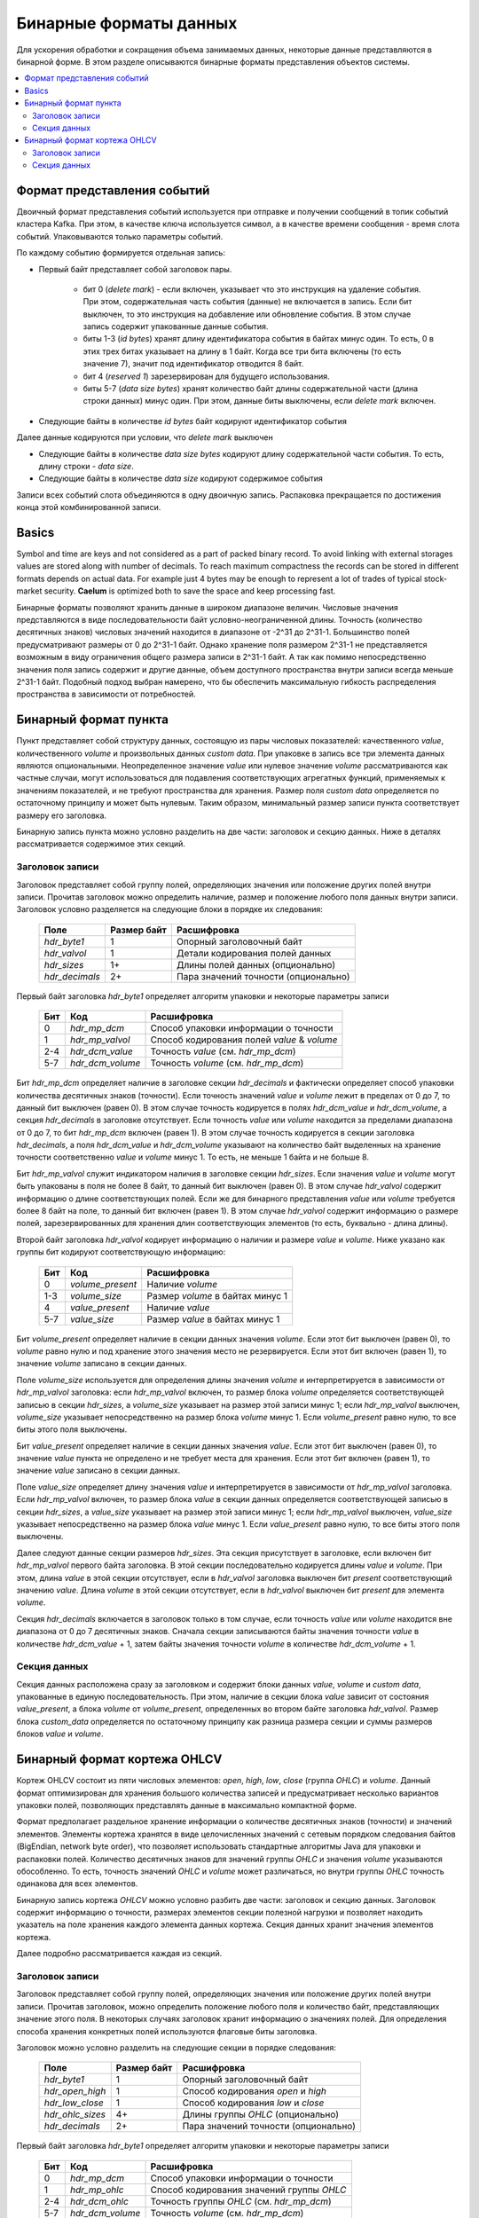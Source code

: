 .. _binary_formats:

***********************
Бинарные форматы данных
***********************

Для ускорения обработки и сокращения объема занимаемых данных, некоторые данные представляются в бинарной форме. В этом
разделе описываются бинарные форматы представления объектов системы.


.. contents::
    :local:
    :depth: 2


Формат представления событий
============================

Двоичный формат представления событий используется при отправке и получении сообщений в топик событий кластера Kafka.
При этом, в качестве ключа используется символ, а в качестве времени сообщения - время слота событий.
Упаковываются только параметры событий.

По каждому событию формируется отдельная запись:

- Первый байт представляет собой заголовок пары.
    
    - бит 0 (*delete mark*) - если включен, указывает что это инструкция на удаление события. При этом, содержательная
      часть события (данные) не включается в запись. Если бит выключен, то это инструкция на добавление или обновление
      события. В этом случае запись содержит упакованные данные события.
    
    - биты 1-3 (*id bytes*) хранят длину идентификатора события в байтах минус один. То есть, 0 в этих трех битах
      указывает на длину в 1 байт. Когда все три бита включены (то есть значение 7), значит под идентификатор отводится
      8 байт.
	  
    - бит 4 (*reserved 1*) зарезервирован для будущего использования.
	
    - биты 5-7 (*data size bytes*) хранят количество байт длины содержательной части (длина строки данных) минус
      один. При этом, данные биты выключены, если *delete mark* включен.
	
- Следующие байты в количестве *id bytes* байт кодируют идентификатор события

Далее данные кодируются при условии, что *delete mark* выключен

- Следующие байты в количестве *data size bytes* кодируют длину содержательной части события. То есть, длину строки -
  *data size*.
- Следующие байты в количестве *data size* кодируют содержимое события

Записи всех событий слота объединяются в одну двоичную запись. Распаковка прекращается по достижения конца этой
комбинированной записи.


Basics
======

Symbol and time are keys and not considered as a part of packed binary record.
To avoid linking with external storages values are stored along with number of decimals.
To reach maximum compactness the records can be stored in different formats depends on actual data.
For example just 4 bytes may be enough to represent a lot of trades of typical stock-market security.
**Caelum** is optimized both to save the space and keep processing fast.

Бинарные форматы позволяют хранить данные в широком диапазоне величин. Числовые значения представляются в виде
последовательности байт условно-неограниченной длины. Точность (количество десятичных знаков) числовых значений
находится в диапазоне от -2^31 до 2^31-1. Большинство полей предусматривают размеры от 0 до 2^31-1 байт. Однако хранение
поля размером 2^31-1 не представляется возможным в виду ограничения общего размера записи в 2^31-1 байт. А так как
помимо непосредственно значения поля запись содержит и другие данные, объем доступного пространства внутри записи всегда
меньше 2^31-1 байт. Подобный подход выбран намерено, что бы обеспечить максимальную гибкость распределения пространства
в зависимости от потребностей.


Бинарный формат пункта
======================

Пункт представляет собой структуру данных, состоящую из пары числовых показателей: качественного *value*,
количественного *volume* и произвольных данных *custom data*. При упаковке в запись все три элемента данных являются
опциональными. Неопределенное значение *value* или нулевое значение *volume* рассматриваются как частные случаи,
могут использоваться для подавления соответствующих агрегатных функций, применяемых к значениям показателей, и не
требуют пространства для хранения. Размер поля *custom data* определяется по остаточному принципу и может быть нулевым.
Таким образом, минимальный размер записи пункта соответствует размеру его заголовка.

Бинарную запись пункта можно условно разделить на две части: заголовок и секцию данных. Ниже в деталях рассматривается
содержимое этих секций.

Заголовок записи
----------------

Заголовок представляет собой группу полей, определяющих значения или положение других полей внутри записи. Прочитав
заголовок можно определить наличие, размер и положение любого поля данных внутри записи. Заголовок условно разделяется
на следующие блоки в порядке их следования:

 +----------------+-------------+--------------------------------------+
 | Поле           | Размер байт | Расшифровка                          |
 +================+=============+======================================+
 | *hdr_byte1*    | 1           | Опорный заголовочный байт            |
 +----------------+-------------+--------------------------------------+
 | *hdr_valvol*   | 1           | Детали кодирования полей данных      |
 +----------------+-------------+--------------------------------------+
 | *hdr_sizes*    | 1+          | Длины полей данных (опционально)     |
 +----------------+-------------+--------------------------------------+
 | *hdr_decimals* | 2+          | Пара значений точности (опционально) |
 +----------------+-------------+--------------------------------------+

Первый байт заголовка *hdr_byte1* определяет алгоритм упаковки и некоторые параметры записи

 +-----+------------------+---------------------------------------------+
 | Бит | Код              | Расшифровка                                 |
 +=====+==================+=============================================+
 | 0   | *hdr_mp_dcm*     | Способ упаковки информации о точности       |
 +-----+------------------+---------------------------------------------+
 | 1   | *hdr_mp_valvol*  | Способ кодирования полей *value* & *volume* |
 +-----+------------------+---------------------------------------------+
 | 2-4 | *hdr_dcm_value*  | Точность *value* (см. *hdr_mp_dcm*)         |
 +-----+------------------+---------------------------------------------+
 | 5-7 | *hdr_dcm_volume* | Точность *volume* (см. *hdr_mp_dcm*)        |
 +-----+------------------+---------------------------------------------+

Бит *hdr_mp_dcm* определяет наличие в заголовке секции *hdr_decimals* и фактически определяет способ упаковки количества
десятичных знаков (точности). Если точность значений *value* и *volume* лежит в пределах от 0 до 7, то данный бит
выключен (равен 0). В этом случае точность кодируется в полях *hdr_dcm_value* и *hdr_dcm_volume*, а секция
*hdr_decimals* в заголовке отсутствует. Если точность *value* или *volume* находится за пределами диапазона от 0 до 7,
то бит *hdr_mp_dcm* включен (равен 1). В этом случае точность кодируется в секции заголовка *hdr_decimals*, а поля
*hdr_dcm_value* и *hdr_dcm_volume* указывают на количество байт выделенных на хранение точности соответственно *value* и
*volume* минус 1. То есть, не меньше 1 байта и не больше 8.

Бит *hdr_mp_valvol* служит индикатором наличия в заголовке секции *hdr_sizes*. Если значения *value* и *volume* могут
быть упакованы в поля не более 8 байт, то данный бит выключен (равен 0). В этом случае *hdr_valvol* содержит информацию
о длине соответствующих полей. Если же для бинарного представления *value* или *volume* требуется более 8 байт на поле,
то данный бит включен (равен 1). В этом случае *hdr_valvol* содержит информацию о размере полей, зарезервированных для
хранения длин соответствующих элементов (то есть, буквально - длина длины).


Второй байт заголовка *hdr_valvol* кодирует информацию о наличии и размере *value* и *volume*. Ниже указано как группы
бит кодируют соответствующую информацию:

 +-----+------------------+-----------------------------------+
 | Бит | Код              | Расшифровка                       |
 +=====+==================+===================================+
 | 0   | *volume_present* | Наличие *volume*                  |
 +-----+------------------+-----------------------------------+
 | 1-3 | *volume_size*    | Размер *volume* в байтах минус 1  |
 +-----+------------------+-----------------------------------+
 | 4   | *value_present*  | Наличие *value*                   |
 +-----+------------------+-----------------------------------+
 | 5-7 | *value_size*     | Размер *value* в байтах минус 1   |
 +-----+------------------+-----------------------------------+

Бит *volume_present* определяет наличие в секции данных значения *volume*. Если этот бит выключен (равен 0), то *volume*
равно нулю и под хранение этого значения место не резервируется. Если этот бит включен (равен 1), то значение *volume*
записано в секции данных.

Поле *volume_size* используется для определения длины значения *volume* и интерпретируется в зависимости от
*hdr_mp_valvol* заголовка: если *hdr_mp_valvol* включен, то размер блока *volume* определяется соответствующей записью в
секции *hdr_sizes*, а *volume_size* указывает на размер этой записи минус 1; если *hdr_mp_valvol* выключен,
*volume_size* указывает непосредственно на размер блока *volume* минус 1. Если *volume_present* равно нулю, то все биты
этого поля выключены.

Бит *value_present* определяет наличие в секции данных значения *value*. Если этот бит выключен (равен 0), то значение
*value* пункта не определено и не требует места для хранения. Если этот бит включен (равен 1), то значение *value*
записано в секции данных.

Поле *value_size* определяет длину значения *value* и интерпретируется в зависимости от *hdr_mp_valvol* заголовка. Если
*hdr_mp_valvol* включен, то размер блока *value* в секции данных определяется соответствующей записью в секции
*hdr_sizes*, а *value_size* указывает на размер этой записи минус 1; если *hdr_mp_valvol* выключен, *value_size*
указывает непосредственно на размер блока *value* минус 1. Если *value_present* равно нулю, то все биты этого поля
выключены.


Далее следуют данные секции размеров *hdr_sizes*. Эта секция присутствует в заголовке, если включен бит *hdr_mp_valvol*
первого байта заголовка. В этой секции последовательно кодируется длины *value* и *volume*. При этом, длина *value*
в этой секции отсутствует, если в *hdr_valvol* заголовка выключен бит *present* соответствующий значению *value*. Длина
*volume* в этой секции отсутствует, если в *hdr_valvol* выключен бит *present* для элемента *volume*.


Секция *hdr_decimals* включается в заголовок только в том случае, если точность *value* или *volume* находится вне
диапазона от 0 до 7 десятичных знаков. Сначала секции записываются байты значения точности *value* в количестве
*hdr_dcm_value* + 1, затем байты значения точности *volume* в количестве *hdr_dcm_volume* + 1.


Секция данных
-------------

Секция данных расположена сразу за заголовком и содержит блоки данных *value*, *volume* и *custom data*, упакованные в
единую последовательность. При этом, наличие в секции блока *value* зависит от состояния *value_present*, а блока
*volume* от *volume_present*, определенных во втором байте заголовка *hdr_valvol*. Размер блока *custom_data*
определяется по остаточному принципу как разница размера секции и суммы размеров блоков *value* и *volume*. 


Бинарный формат кортежа OHLCV
=============================

Кортеж OHLCV состоит из пяти числовых элементов: *open*, *high*, *low*, *close* (группа *OHLC*) и *volume*.
Данный формат оптимизирован для хранения большого количества записей и предусматривает несколько вариантов
упаковки полей, позволяющих представлять данные в максимально компактной форме.

Формат предполагает раздельное хранение информации о количестве десятичных знаков (точности) и значений
элементов. Элементы кортежа хранятся в виде целочисленных значений с сетевым порядком следования байтов
(BigEndian, network byte order), что позволяет использовать стандартные алгоритмы Java для упаковки и
распаковки полей. Количество десятичных знаков для значений группы *OHLC* и значения *volume* указываются
обособленно. То есть, точность значений *OHLC* и *volume* может различаться, но внутри группы *OHLC*
точность одинакова для всех элементов.

Бинарную запись кортежа *OHLCV* можно условно разбить две части: заголовок и секцию данных. Заголовок
содержит информацию о точности, размерах элементов секции полезной нагрузки и позволяет находить указатель
на поле хранения каждого элемента данных кортежа. Секция данных хранит значения элементов кортежа.

Далее подробно рассматривается каждая из секций.

Заголовок записи
----------------

Заголовок представляет собой группу полей, определяющих значения или положение других полей внутри записи.
Прочитав заголовок, можно определить положение любого поля и количество байт, представляющих значение этого
поля. В некоторых случаях заголовок хранит информацию о значениях полей. Для определения способа хранения
конкретных полей используются флаговые биты заголовка. 

Заголовок можно условно разделить на следующие секции в порядке следования:

 +------------------+-------------+-------------------------------------+
 | Поле             | Размер байт | Расшифровка                         |
 +==================+=============+=====================================+
 | *hdr_byte1*      | 1           | Опорный заголовочный байт           |
 +------------------+-------------+-------------------------------------+
 | *hdr_open_high*  | 1           | Способ кодирования *open* и *high*  |
 +------------------+-------------+-------------------------------------+
 | *hdr_low_close*  | 1           | Способ кодирования *low* и *close*  |
 +------------------+-------------+-------------------------------------+
 | *hdr_ohlc_sizes* | 4+          | Длины группы *OHLC* (опционально)   |
 +------------------+-------------+-------------------------------------+
 | *hdr_decimals*   | 2+          | Пара значений точности (опционально)|
 +------------------+-------------+-------------------------------------+


Первый байт заголовка *hdr_byte1* определяет алгоритм упаковки и некоторые параметры записи

 +-----+------------------+-------------------------------------------+
 | Бит | Код              | Расшифровка                               |
 +=====+==================+===========================================+
 | 0   | *hdr_mp_dcm*     | Способ упаковки информации о точности     |
 +-----+------------------+-------------------------------------------+
 | 1   | *hdr_mp_ohlc*    | Способ кодирования значений группы *OHLC* |
 +-----+------------------+-------------------------------------------+
 | 2-4 | *hdr_dcm_ohlc*   | Точность группы *OHLC* (см. *hdr_mp_dcm*) |
 +-----+------------------+-------------------------------------------+
 | 5-7 | *hdr_dcm_volume* | Точность *volume* (см. *hdr_mp_dcm*)      |
 +-----+------------------+-------------------------------------------+

Бит *hdr_mp_dcm* определяет способ упаковки количества десятичных знаков (точности).

Если точность в кортеже находится в пределах от 0 до 7 для обеих групп, то данный бит выключен (равен 0).
В этом случае точность кодируется в полях *hdr_dcm_ohlc* и *hdr_dcm_volume*, а секция *hdr_decimals* в
заголовке отсутствует.

Если точность в кортеже хотя бы для одной группы находится за пределами диапазона от 0 до 7, то бит *hdr_mp_dcm* включен
(равен 1). В этом случае точность кодируется в секции заголовка *hdr_decimals*. При этом, *hdr_dcm_ohlc* указывает
на количество байт выделенных для хранения значения точности для группы *OHLC* минус 1, а *hdr_dcm_volume* - на
количество байт под хранение точности значения *volume* минус 1.

.. note::
    Фактически, формат позволяет работать с 64 битными значениями для выражения точности и длины элементов в байтах.
    Однако, такие требования кажутся избыточными и не поддерживаются основными классами Java (выражение размеров
    структур опирается на тип int). В связи с этим, для данных параметров используется условное ограничение в 32 бита
    при сохранении возможности адаптации к 64 битам без изменения основного алгоритма.

Бит *hdr_mp_ohlc* определяет способ кодирования значений группы *OHLC*. Если элементы группы *OHLC*
могут быть упакованы в поля не более 8 байт, то этот бит выключен (равен 0). В этом случае, поля
*hdr_open_high* и *hdr_low_close* содержат информацию о длине полей соответствующих элементов
группы *OHLC* в байтах. При этом, секция *hdr_ohlc_sizes* в заголовке отсутствует.

Если для упаковки элементов из группы *OHLC* 8 байт недостаточно, то бит *hdr_mp_ohlc* включен (равен 1). В этом
случае поля *hdr_open_high* и *hdr_low_close* содержат информацию о размере полей, зарезервированных для хранения
длин соответствующих элементов (то есть, буквально - длина длины). При этом, заголовок включает в себя секцию
*hdr_ohlc_sizes*, в которой последовательно сохраняются длины соответственно элемента *open*, *high*, *low* и *close*.


Следующие два байта заголовка *hdr_open_high* и *hdr_low_close* фактически кодируют 4 последовательных поля: по 4 бита
для каждого компонента *open*, *high*, *low* и *close*. Старшие 4 бита *hdr_open_high* представляют параметры *open*,
младшие 4 бита *hdr_open_high* - параметры *high*. Старшие 4 бита *hdr_low_close* представляют параметры *low*,
младшие 4 бита *hdr_low_close* - соответственно параметры *close*. Каждое из полей расшифровывается следующим образом

 +-----+------------+-------------------------+
 | Бит | Код        | Расшифровка             |
 +=====+============+=========================+
 | 0   | *relative* | Отношение к *open*      |
 +-----+------------+-------------------------+
 | 1-3 | *size*     | Размер в байтах минус 1 |
 +-----+------------+-------------------------+

Бит *relative* определяет отношение значения к элементу *open* кортежа. Элементы *high*, *low* и *close* кортежа могут
быть выражены как в абсолютных значениях, так и в относительных по отношению к *open* (в связи с чем, значение
*relative* для *open* всегда равно 0). Если бит *relative* выключен (равен 0), то соответствующее значение записано
в абсолютном выражении. Если бит *relative* включен (равен 1), то соответствующее значение выражено в виде разницы
по отношению к значению элемента *open* и для его восстановления требуется вычесть упакованное значение из значения
*open* кортежа. Подобный подход позволяет использовать более компактную запись в тех случаях, когда арифметическая
разница между элементами группы *OHLC* в бинарном виде занимает меньше месте, чем бинарное представление абсолютной
величины.

Биты поля *size* интерпретируются в зависимости от *hdr_mp_ohlc* заголовка. Если *hdr_mp_ohlc* выключен, то значения
элементов группы *OHLC* могут быть упакованы в поля не более 8 байт длиной. В этом случае *size* содержит длину поля
элемента в байтах минус 1, а секция *hdr_ohlc_sizes* в заголовке отсутствует. Если *hdr_mp_ohlc* включен, то *size*
кодирует сколько байт (за вычетом единицы, то есть - не меньше 1 байта) требуется для хранения длины соотствующего
элемента, а сами длины кодируются в заголовке в секции *hdr_ohlc_sizes*.

Секция *hdr_ohlc_sizes* заголовка является опциональной и включается в заголовок только в случае, если в группе *OHLC*
есть хотя бы один элемент, который не может быть упакован в поле 8 байтной длины. В этом случае секция *hdr_ohlc_sizes*
содержит последовательно байты длины соответствующего элемента группы *OHLC* в порядке следования *open*, *high*, *low*
и *close*. Количество байт выделенных для хранения длины соответствующего элемента определяется на основании содержимого
*size* соответствующего поля в составе *hdr_open_high* или *hdr_low_close*.

Секция *hdr_decimals* включается в заголовок только в том случае, если для значений группы *OHLC* или *volume* точность
находится вне диапазона от 0 до 7 десятичных знаков. Размер этой секции в байтах определяется суммой значений
*hdr_dcm_ohlc* и *hdr_dcm_volume* поля *hdr_byte1* заголовка (следует помнить, что эти значения записаны с вычетом
единицы). Сначала следуют байты значения точности группы *OHLC* в количестве *hdr_dcm_ohlc* + 1, затем байты значения
точности *volume* в количестве *hdr_dcm_volume* + 1.

Таким образом, минимальный размер заголовка равен 3, а максимальный 27 байтам: 3 байта на обязательные поля плюс по 4
байта максимум (исходя из ограничения в 32 бита) на хранение размера элементов *OHLC* плюс еще пара по 4 байта на
хранение точности.


Секция данных
-------------

Секция данных расположена сразу за заголовком и содержит упакованные данные элементов кортежа. Сначала сохраняются
элементы группы *OHLC* в порядке следования: *open*, *high*, *low* и *close*. Элемент *open* всегда сохраняется в
абсолютном выражении, а элементы *high*, *low* и *close* могут быть записаны как в абсолютном выражении, так и в
виде разницы относительно элемента *open*. Для определения способа кодирования *high*, *low* и *close*
(относительного *open* или абсолютного) следует обратиться к соответствующим полям *relative* значений байтов
*hdr_open_high* и *hdr_low_close* заголовка. Количество байт, зарезервированных под конкретный элемент группы
*OHLC* определяется на основании данных заголовка. Если в составе группы нет элементов превышающих 8 байт в
упакованном виде, то размеры определяются на основании информации из *hdr_open_high* и *hdr_low_close* заголовка.
Если же в составе группы есть элементы, которые в упакованном виде занимают более 8 байт, то размер соответствующих
полей определяется на основании секции *hdr_ohlc_sizes* заголовка. 

Далее следует поле *volume* без учета точности. Размер данного поля определяется по остаточному принципу: все байты
записи, начиная с первого следующего за полем *close* и до конца записи относятся к значению *volume*.
